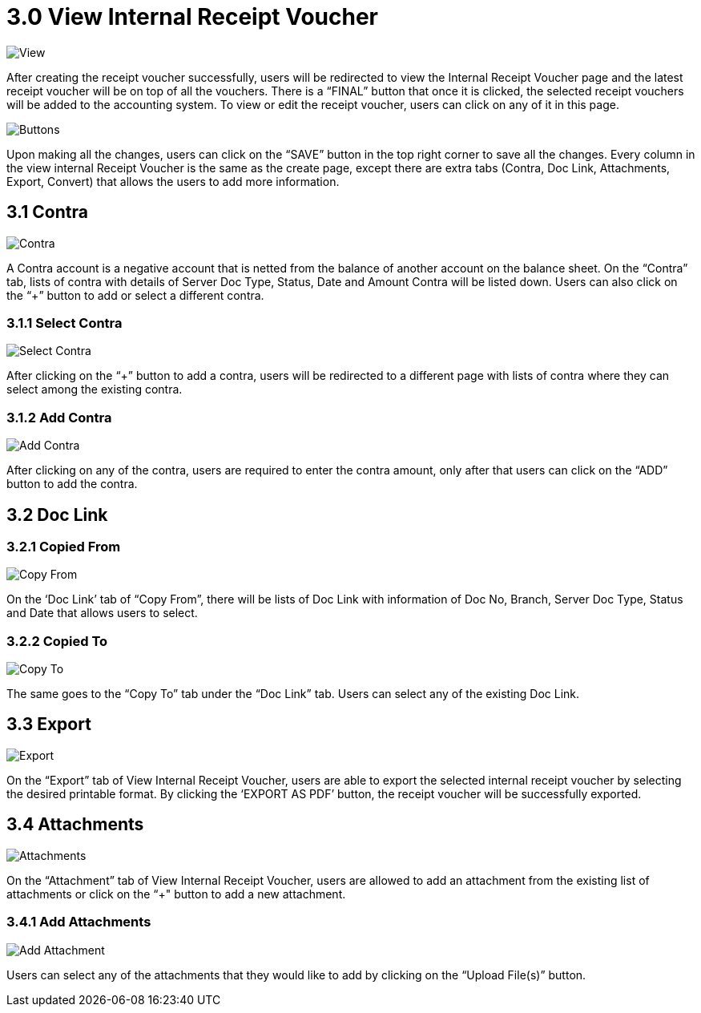 [#h3_internal_receipt_voucher_applet_view-internal-receipt-voucher]
= 3.0 View Internal Receipt Voucher

image::ViewInternalReceiptVoucher.png[View, align = "center"]

After creating the receipt voucher successfully, users will be redirected to view the Internal Receipt Voucher page and the latest receipt voucher will be on top of all the vouchers. There is a “FINAL” button that once it is clicked, the selected receipt vouchers will be added to the accounting system. To view or edit the receipt voucher, users can click on any of it in this page.

image::ViewInternalReceiptVoucher-Buttons.png[Buttons, align = "center"]

Upon making all the changes, users can click on the “SAVE” button in the top right corner to save all the changes.
Every column in the view internal Receipt Voucher is the same as the create page, except there are extra tabs (Contra, Doc Link, Attachments, Export, Convert) that allows the users to add more information.

== 3.1 Contra

image::ViewInternalReceiptVoucher-Contra.png[Contra, align = "center"]

A Contra account is a negative account that is netted from the balance of another account on the balance sheet. On the “Contra” tab, lists of contra with details of Server Doc Type, Status, Date and Amount Contra will be listed down. Users can also click on the “+” button to add or select a different contra.

=== 3.1.1 Select Contra

image::ViewInternalReceiptVoucher-Contra-SelectContra.png[Select Contra, align = "center"]

After clicking on the “+” button to add a contra, users will be redirected to a different page with lists of contra where they can select among the existing contra.

=== 3.1.2 Add Contra

image::ViewInternalReceiptVoucher-Contra-SelectContra-AddContra.png[Add Contra, align = "center"]

After clicking on any of the contra, users are required to enter the contra amount, only after that users can click on the “ADD” button to add the contra.

== 3.2 Doc Link

=== 3.2.1 Copied From

image::ViewInternalReceiptVoucher-DocLink-CopyFrom.png[Copy From, align = "center"]

On the ‘Doc Link’ tab of “Copy From”, there will be lists of Doc Link with information of Doc No, Branch, Server Doc Type, Status and Date that allows users to select.

=== 3.2.2 Copied To

image::ViewInternalReceiptVoucher-DocLink-CopyTo.png[Copy To, align = "center"]

The same goes to the “Copy To” tab under the “Doc Link” tab. Users can select any of the existing Doc Link.

== 3.3 Export

image::ViewInternalReceiptVoucher-Export.png[Export, align = "center"]

On the “Export” tab of View Internal Receipt Voucher, users are able to export the selected internal receipt voucher by selecting the desired printable format. By clicking the ‘EXPORT AS PDF’ button, the receipt voucher will be successfully exported. 

== 3.4 Attachments

image::ViewInternalReceiptVoucher-Attachments.png[Attachments, align = "center"]

On the “Attachment” tab of View Internal Receipt Voucher, users are allowed to add an attachment from the existing list of attachments or click on the “+" button to add a new attachment.

=== 3.4.1 Add Attachments

image::ViewInternalReceiptVoucher-Attachments-AddAttachment.png[Add Attachment, align = "center"]

Users can select any of the attachments that they would like to add by clicking on the “Upload File(s)” button.